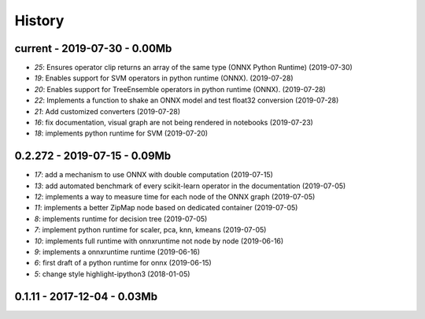 
.. _l-HISTORY:

=======
History
=======

current - 2019-07-30 - 0.00Mb
=============================

* `25`: Ensures operator clip returns an array of the same type (ONNX Python Runtime) (2019-07-30)
* `19`: Enables support for SVM operators in python runtime (ONNX). (2019-07-28)
* `20`: Enables support for TreeEnsemble operators in python runtime (ONNX). (2019-07-28)
* `22`: Implements a function to shake an ONNX model and test float32 conversion (2019-07-28)
* `21`: Add customized converters (2019-07-28)
* `16`: fix documentation, visual graph are not being rendered in notebooks (2019-07-23)
* `18`: implements python runtime for SVM (2019-07-20)

0.2.272 - 2019-07-15 - 0.09Mb
=============================

* `17`: add a mechanism to use ONNX with double computation (2019-07-15)
* `13`: add automated benchmark of every scikit-learn operator in the documentation (2019-07-05)
* `12`: implements a way to measure time for each node of the ONNX graph (2019-07-05)
* `11`: implements a better ZipMap node based on dedicated container (2019-07-05)
* `8`: implements runtime for decision tree (2019-07-05)
* `7`: implement python runtime for scaler, pca, knn, kmeans (2019-07-05)
* `10`: implements full runtime with onnxruntime not node by node (2019-06-16)
* `9`: implements a onnxruntime runtime (2019-06-16)
* `6`: first draft of a python runtime for onnx (2019-06-15)
* `5`: change style highlight-ipython3 (2018-01-05)

0.1.11 - 2017-12-04 - 0.03Mb
============================
